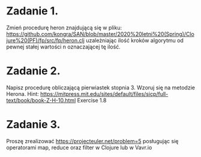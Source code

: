 * Zadanie 1.
  Zmień procedurę heron znajdującą się w pliku: https://github.com/kongra/SAN/blob/master/2020%20letni%20(Spring)/Clojure%20(PF)/fp/src/fp/heron.clj
  uzależniając ilość kroków algorytmu od pewnej stałej wartości n oznaczającej tę ilość.

* Zadanie 2.
  Napisz procedurę obliczającą pierwiastek stopnia 3. Wzoruj się na metodzie Herona.
  Hint: https://mitpress.mit.edu/sites/default/files/sicp/full-text/book/book-Z-H-10.html Exercise 1.8

* Zadanie 3.
  Proszę zrealizować https://projecteuler.net/problem=5
  posługując się operatorami map, reduce oraz filter w Clojure lub w Vavr.io
